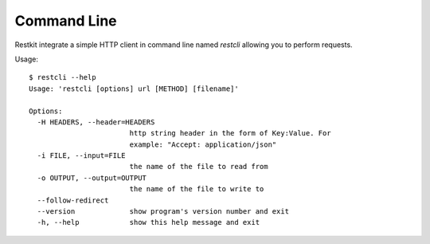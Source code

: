 Command Line
============

Restkit integrate a simple HTTP client in command line named `restcli` allowing  you to perform requests.

Usage::

  $ restcli --help
  Usage: 'restcli [options] url [METHOD] [filename]'

  Options:
    -H HEADERS, --header=HEADERS
                          http string header in the form of Key:Value. For
                          example: "Accept: application/json"
    -i FILE, --input=FILE
                          the name of the file to read from
    -o OUTPUT, --output=OUTPUT
                          the name of the file to write to
    --follow-redirect     
    --version             show program's version number and exit
    -h, --help            show this help message and exit
  